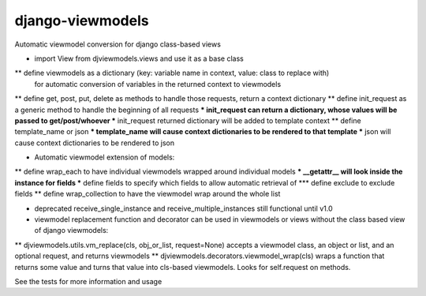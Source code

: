 django-viewmodels
=================

Automatic viewmodel conversion for django class-based views

* import View from djviewmodels.views and use it as a base class
** define viewmodels as a dictionary (key: variable name in context, value: class to replace with)
          for automatic conversion of variables in the returned context to viewmodels
** define get, post, put, delete as methods to handle those requests, return a context dictionary
** define init_request as a generic method to handle the beginning of all requests
*** init_request can return a dictionary, whose values will be passed to get/post/whoever
*** init_request returned dictionary will be added to template context
** define template_name or json
*** template_name will cause context dictionaries to be rendered to that template
*** json will cause context dictionaries to be rendered to json

* Automatic viewmodel extension of models:
** define wrap_each to have individual viewmodels wrapped around individual models
*** __getattr__ will look inside the instance for fields
*** define fields to specify which fields to allow automatic retrieval of
*** define exclude to exclude fields
** define wrap_collection to have the viewmodel wrap around the whole list

* deprecated receive_single_instance and receive_multiple_instances still functional until v1.0

* viewmodel replacement function and decorator can be used in viewmodels or views without the class based view of django viewmodels:
** djviewmodels.utils.vm_replace(cls, obj_or_list, request=None) accepts a viewmodel class, an object or list, and an optional request, and returns viewmodels
** djviewmodels.decorators.viewmodel_wrap(cls) wraps a function that returns some value and turns that value into cls-based viewmodels. Looks for self.request on methods.

See the tests for more information and usage
